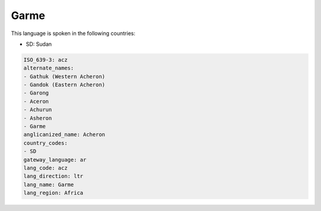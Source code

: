 .. _acz:

Garme
=====

This language is spoken in the following countries:

* SD: Sudan

.. code-block:: yaml

    ISO_639-3: acz
    alternate_names:
    - Gathuk (Western Acheron)
    - Gandok (Eastern Acheron)
    - Garong
    - Aceron
    - Achurun
    - Asheron
    - Garme
    anglicanized_name: Acheron
    country_codes:
    - SD
    gateway_language: ar
    lang_code: acz
    lang_direction: ltr
    lang_name: Garme
    lang_region: Africa
    
